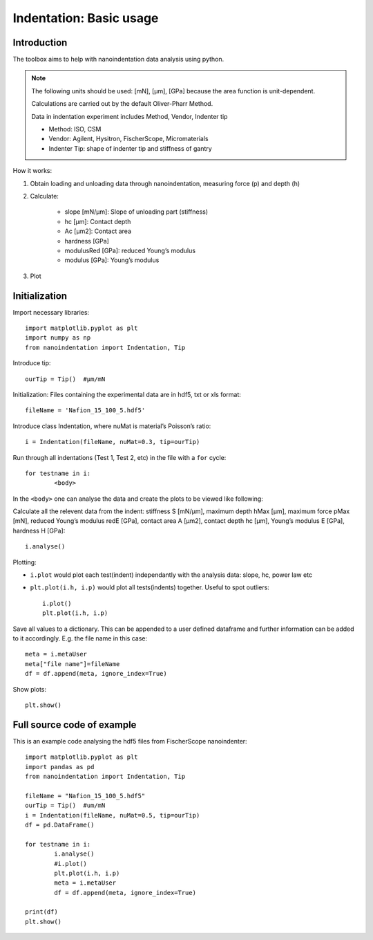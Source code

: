.. _basic:

Indentation: Basic usage
************************

Introduction
============

The toolbox aims to help with nanoindentation data analysis using python.

.. note::
   The following units should be used: [mN], [µm], [GPa] because the area function is unit-dependent.

   Calculations are carried out by the default Oliver-Pharr Method.

   Data in indentation experiment includes Method, Vendor, Indenter tip

   - Method: ISO, CSM
   - Vendor: Agilent, Hysitron, FischerScope, Micromaterials
   - Indenter Tip: shape of indenter tip and stiffness of gantry

How it works:

1. Obtain loading and unloading data through nanoindentation, measuring force (p) and depth (h)
2. Calculate:

	- slope [mN/µm]: Slope of unloading part (stiffness)
	- hc [µm]: Contact depth
	- Ac [µm2]: Contact area
	- hardness [GPa]
	- modulusRed [GPa]: reduced Young’s modulus
	- modulus [GPa]: Young’s modulus

3. Plot

Initialization
==============

Import necessary libraries::

	import matplotlib.pyplot as plt
	import numpy as np
	from nanoindentation import Indentation, Tip

Introduce tip::

	ourTip = Tip()  #µm/mN

Initialization: Files containing the experimental data are in hdf5, txt or xls format::

	fileName = 'Nafion_15_100_5.hdf5'

Introduce class Indentation, where nuMat is material’s Poisson’s ratio::

	i = Indentation(fileName, nuMat=0.3, tip=ourTip)

Run through all indentations (Test 1, Test 2, etc) in the file with a ``for`` cycle::

	for testname in i:
		<body>


In the ``<body>`` one can analyse the data and create the plots to be viewed like following:

Calculate all the relevent data from the indent: stiffness S [mN/µm], maximum depth hMax [µm], maximum force pMax [mN],
reduced Young’s modulus redE [GPa], contact area A [µm2], contact depth hc [µm], Young’s modulus E [GPa], hardness H [GPa]::

	i.analyse()

Plotting:

- ``i.plot`` would plot each test(indent) independantly with the analysis data: slope, hc, power law etc
- ``plt.plot(i.h, i.p)`` would plot all tests(indents) together. Useful to spot outliers::

	i.plot()
	plt.plot(i.h, i.p)

Save all values to a dictionary. This can be appended to a user defined dataframe and further information can be added to it
accordingly. E.g. the file name in this case::

	meta = i.metaUser
	meta["file name"]=fileName
	df = df.append(meta, ignore_index=True)

Show plots::

	plt.show()

Full source code of example
===========================

This is an example code analysing the hdf5 files from FischerScope nanoindenter::

	import matplotlib.pyplot as plt
	import pandas as pd
	from nanoindentation import Indentation, Tip

	fileName = "Nafion_15_100_5.hdf5"
	ourTip = Tip()  #um/mN
	i = Indentation(fileName, nuMat=0.5, tip=ourTip)
	df = pd.DataFrame()

	for testname in i:
		i.analyse()
		#i.plot()
		plt.plot(i.h, i.p)
		meta = i.metaUser
		df = df.append(meta, ignore_index=True)

	print(df)
	plt.show()

